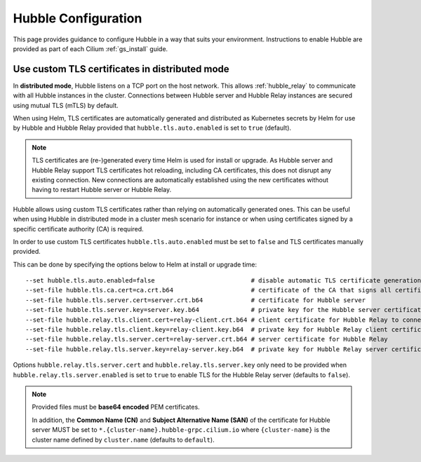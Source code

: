 .. only:: not (epub or latex or html)

    WARNING: You are looking at unreleased Cilium documentation.
    Please use the official rendered version released here:
    https://docs.cilium.io

.. _hubble_configure:

********************
Hubble Configuration
********************

This page provides guidance to configure Hubble in a way that suits your
environment. Instructions to enable Hubble are provided as part of each
Cilium :ref:`gs_install` guide.

.. _hubble_configure_tls_certs:

Use custom TLS certificates in distributed mode
-----------------------------------------------

In **distributed mode**, Hubble listens on a TCP port on the host network. This
allows :ref:`hubble_relay` to communicate with all Hubble instances in the
cluster. Connections between Hubble server and Hubble Relay instances are
secured using mutual TLS (mTLS) by default.

When using Helm, TLS certificates are automatically generated and distributed
as Kubernetes secrets by Helm for use by Hubble and Hubble Relay provided that
``hubble.tls.auto.enabled`` is set to ``true`` (default).

.. note::

   TLS certificates are (re-)generated every time Helm is used for install or
   upgrade. As Hubble server and Hubble Relay support TLS certificates hot
   reloading, including CA certificates, this does not disrupt any existing
   connection. New connections are automatically established using the new
   certificates without having to restart Hubble server or Hubble Relay.

Hubble allows using custom TLS certificates rather than relying on
automatically generated ones. This can be useful when using Hubble in
distributed mode in a cluster mesh scenario for instance or when using
certificates signed by a specific certificate authority (CA) is required.

In order to use custom TLS certificates ``hubble.tls.auto.enabled`` must
be set to ``false`` and TLS certificates manually provided.

This can be done by specifying the options below to Helm at install or upgrade time:

.. parsed-literal::
    --set hubble.tls.auto.enabled=false                          # disable automatic TLS certificate generation
    --set-file hubble.tls.ca.cert=ca.crt.b64                     # certificate of the CA that signs all certificates
    --set-file hubble.tls.server.cert=server.crt.b64             # certificate for Hubble server
    --set-file hubble.tls.server.key=server.key.b64              # private key for the Hubble server certificate
    --set-file hubble.relay.tls.client.cert=relay-client.crt.b64 # client certificate for Hubble Relay to connect to Hubble instances
    --set-file hubble.relay.tls.client.key=relay-client.key.b64  # private key for Hubble Relay client certificate
    --set-file hubble.relay.tls.server.cert=relay-server.crt.b64 # server certificate for Hubble Relay
    --set-file hubble.relay.tls.server.key=relay-server.key.b64  # private key for Hubble Relay server certificate

Options ``hubble.relay.tls.server.cert`` and ``hubble.relay.tls.server.key``
only need to be provided when ``hubble.relay.tls.server.enabled`` is set to
``true`` to enable TLS for the Hubble Relay server (defaults to ``false``).

.. note::

   Provided files must be **base64 encoded** PEM certificates.

   In addition, the **Common Name (CN)** and **Subject Alternative Name (SAN)**
   of the certificate for Hubble server MUST be set to
   ``*.{cluster-name}.hubble-grpc.cilium.io`` where ``{cluster-name}`` is the
   cluster name defined by ``cluster.name`` (defaults to ``default``).
